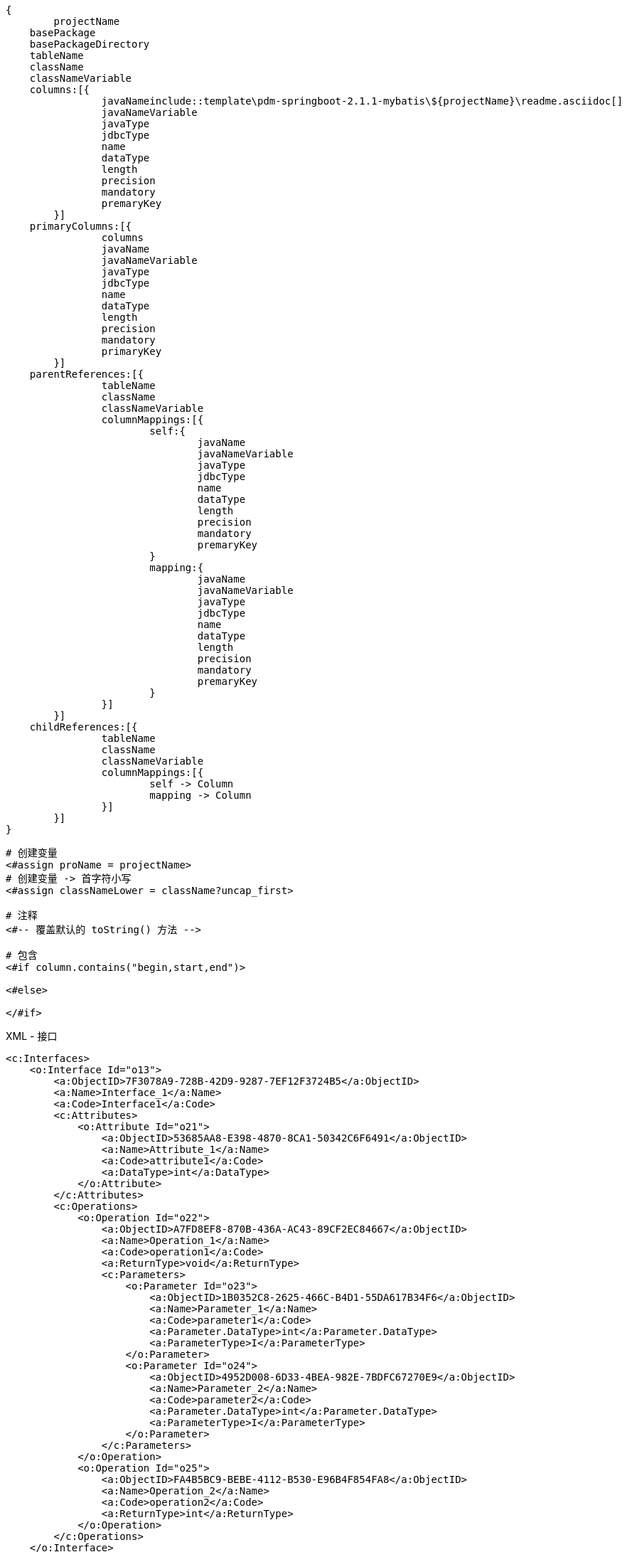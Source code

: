 
[source,text]
----
{
	projectName
    basePackage
    basePackageDirectory
    tableName
    className
    classNameVariable
    columns:[{
		javaNameinclude::template\pdm-springboot-2.1.1-mybatis\${projectName}\readme.asciidoc[]
		javaNameVariable
		javaType
		jdbcType
		name
		dataType
		length
		precision
		mandatory
		premaryKey
	}]
    primaryColumns:[{
		columns
		javaName
		javaNameVariable
		javaType
		jdbcType
		name
		dataType
		length
		precision
		mandatory
		primaryKey
	}]
    parentReferences:[{
		tableName
		className
		classNameVariable
		columnMappings:[{
			self:{
				javaName
				javaNameVariable
				javaType
				jdbcType
				name
				dataType
				length
				precision
				mandatory
				premaryKey
			}
			mapping:{
				javaName
				javaNameVariable
				javaType
				jdbcType
				name
				dataType
				length
				precision
				mandatory
				premaryKey
			}
		}]
	}]
    childReferences:[{
		tableName
		className
		classNameVariable
		columnMappings:[{
			self -> Column
			mapping -> Column
		}]
	}]
}
----


[source,text]
----
# 创建变量
<#assign proName = projectName>
# 创建变量 -> 首字符小写
<#assign classNameLower = className?uncap_first>

# 注释
<#-- 覆盖默认的 toString() 方法 -->

# 包含
<#if column.contains("begin,start,end")>

<#else>

</#if>
----

.XML - 接口
[source,xml]
----
<c:Interfaces>
    <o:Interface Id="o13">
        <a:ObjectID>7F3078A9-728B-42D9-9287-7EF12F3724B5</a:ObjectID>
        <a:Name>Interface_1</a:Name>
        <a:Code>Interface1</a:Code>
        <c:Attributes>
            <o:Attribute Id="o21">
                <a:ObjectID>53685AA8-E398-4870-8CA1-50342C6F6491</a:ObjectID>
                <a:Name>Attribute_1</a:Name>
                <a:Code>attribute1</a:Code>
                <a:DataType>int</a:DataType>
            </o:Attribute>
        </c:Attributes>
        <c:Operations>
            <o:Operation Id="o22">
                <a:ObjectID>A7FD8EF8-870B-436A-AC43-89CF2EC84667</a:ObjectID>
                <a:Name>Operation_1</a:Name>
                <a:Code>operation1</a:Code>
                <a:ReturnType>void</a:ReturnType>
                <c:Parameters>
                    <o:Parameter Id="o23">
                        <a:ObjectID>1B0352C8-2625-466C-B4D1-55DA617B34F6</a:ObjectID>
                        <a:Name>Parameter_1</a:Name>
                        <a:Code>parameter1</a:Code>
                        <a:Parameter.DataType>int</a:Parameter.DataType>
                        <a:ParameterType>I</a:ParameterType>
                    </o:Parameter>
                    <o:Parameter Id="o24">
                        <a:ObjectID>4952D008-6D33-4BEA-982E-7BDFC67270E9</a:ObjectID>
                        <a:Name>Parameter_2</a:Name>
                        <a:Code>parameter2</a:Code>
                        <a:Parameter.DataType>int</a:Parameter.DataType>
                        <a:ParameterType>I</a:ParameterType>
                    </o:Parameter>
                </c:Parameters>
            </o:Operation>
            <o:Operation Id="o25">
                <a:ObjectID>FA4B5BC9-BEBE-4112-B530-E96B4F854FA8</a:ObjectID>
                <a:Name>Operation_2</a:Name>
                <a:Code>operation2</a:Code>
                <a:ReturnType>int</a:ReturnType>
            </o:Operation>
        </c:Operations>
    </o:Interface>
    <o:Interface Id="o14">
        <a:ObjectID>2400C7F1-9BCE-404F-ADE4-24FE199580BF</a:ObjectID>
        <a:Name>Interface_2</a:Name>
        <a:Code>Interface2</a:Code>
    </o:Interface>
    <o:Interface Id="o15">
        <a:ObjectID>9487CE3D-128E-40C8-9EB5-BAC57C7DC798</a:ObjectID>
        <a:Name>Interface_3</a:Name>
        <a:Code>Interface3</a:Code>
    </o:Interface>
</c:Interfaces>
----

.XML - 类
[source,xml]
----
<c:Classes>
    <o:Class Id="o26">
        <a:ObjectID>79C88A58-BDDA-4C8A-859D-A55CDD31384B</a:ObjectID>
        <a:Name>Class_1</a:Name>
        <a:Code>Class1</a:Code>
        <c:Attributes>
            <o:Attribute Id="o38">
                <a:ObjectID>D4009E32-FAEE-4B8F-9BC1-3970149A4CA9</a:ObjectID>
                <a:Name>Attribute_1</a:Name>
                <a:Code>attribute1</a:Code>
                <a:DataType>int</a:DataType>
                <a:Attribute.Visibility>-</a:Attribute.Visibility>
                <a:InitialValue>0</a:InitialValue>
            </o:Attribute>
            <o:Attribute Id="o39">
                <a:ObjectID>D0643835-6B6D-4687-AC04-BC3B811F597F</a:ObjectID>
                <a:Name>Attribute_2</a:Name>
                <a:Code>attribute2</a:Code>
                <a:CreationDate>1652413277</a:CreationDate>
                <a:Multiplicity>1..1</a:Multiplicity>
                <a:Static>1</a:Static>
                <a:Volatile>1</a:Volatile>
            </o:Attribute>
            <o:Attribute Id="o40">
                <a:ObjectID>49F2BEDF-9E94-4E41-9418-F1D5A828F816</a:ObjectID>
                <a:Name>Attribute_3</a:Name>
                <a:Code>attribute3</a:Code>
                <a:DataType>String</a:DataType>
                <a:Attribute.Visibility>*</a:Attribute.Visibility>
                <a:Multiplicity>1..1</a:Multiplicity>
                <a:InitialValue>9</a:InitialValue>
                <a:Static>1</a:Static>
                <a:Volatile>1</a:Volatile>
                <c:Annotations>
                    <o:Annotation Id="o41">
                        <a:ObjectID>8BB66965-B29B-4CE8-BAF0-5325C0616B74</a:ObjectID>
                        <a:Annotation.Name>_Annotation</a:Annotation.Name>
                    </o:Annotation>
                </c:Annotations>
            </o:Attribute>
        </c:Attributes>
        <c:Operations>
            <o:Operation Id="o42">
                <a:ObjectID>D04FF67F-49D6-4107-9AF7-EAEB81957FFE</a:ObjectID>
                <a:Name>Operation_1</a:Name>
                <a:Code>operation1</a:Code>
                <a:ReturnType>int</a:ReturnType>
                <a:Operation.Final>1</a:Operation.Final>
                <a:Operation.Static>1</a:Operation.Static>
                <a:TemplateBody>%DefaultBody%</a:TemplateBody>
            </o:Operation>
            <o:Operation Id="o43">
                <a:ObjectID>37ED90C4-60D4-4535-A94C-25395D2FC48D</a:ObjectID>
                <a:Name>Operation_2</a:Name>
                <a:Code>operation2</a:Code>
                <a:ReturnType>String</a:ReturnType>
                <a:Operation.Visibility>-</a:Operation.Visibility>
                <a:Operation.Abstract>1</a:Operation.Abstract>
                <a:Operation.Static>1</a:Operation.Static>
                <a:Array>1</a:Array>
                <a:TemplateBody>%DefaultBody%</a:TemplateBody>
                <a:Readonly>1</a:Readonly>
                <c:Parameters>
                    <o:Parameter Id="o44">
                        <a:ObjectID>102989A0-D2B8-4EFF-BE76-F0E2D5E90455</a:ObjectID>
                        <a:Name>Parameter_1</a:Name>
                        <a:Code>parameter1</a:Code>
                        <a:Parameter.DataType>int</a:Parameter.DataType>
                        <a:ParameterType>I</a:ParameterType>
                    </o:Parameter>
                    <o:Parameter Id="o45">
                        <a:ObjectID>A83DC7E4-FA25-42C5-A963-CC64951D2192</a:ObjectID>
                        <a:Name>Parameter_2</a:Name>
                        <a:Code>parameter2</a:Code>
                        <a:Parameter.DataType>int</a:Parameter.DataType>
                        <a:ParameterType>I</a:ParameterType>
                    </o:Parameter>
                </c:Parameters>
            </o:Operation>
        </c:Operations>
        <c:Identifiers>
            <o:Identifier Id="o46">
            <a:ObjectID>53650105-4108-4EC7-8A0A-5D86B59EB784</a:ObjectID>
            <a:Name>Identifier_1</a:Name>
            <a:Code>Identifier_1</a:Code>
            </o:Identifier>
        </c:Identifiers>
        <c:PrimaryIdentifier>
        <o:Identifier Ref="o46"/>
        </c:PrimaryIdentifier>
    </o:Class>
    <o:Class Id="o27">
        <a:ObjectID>4F015293-FC9F-428F-A37D-2FC01176E9F1</a:ObjectID>
        <a:Name>Class_2</a:Name>
        <a:Code>Class2</a:Code>
        <a:Classifier.Abstract>1</a:Classifier.Abstract>
    </o:Class>
    <o:Class Id="o29">
        <a:ObjectID>BB2BC0B8-1367-4054-9278-6C8A863896E9</a:ObjectID>
        <a:Name>Class_3</a:Name>
        <a:Code>Class3</a:Code>
        <a:Final>1</a:Final>
        <c:Attributes>
            <o:Attribute Id="o47">
                <a:ObjectID>81845785-8498-4BCC-8F7B-7AAEBADCB39A</a:ObjectID>
                <a:Name>Attribute_1</a:Name>
                <a:Code>attribute1</a:Code>
                <a:DataType>int</a:DataType>
                <a:Attribute.Visibility>-</a:Attribute.Visibility>
                <a:Multiplicity>1..1</a:Multiplicity>
                <a:Static>1</a:Static>
                <a:Volatile>1</a:Volatile>
            </o:Attribute>
        </c:Attributes>
    </o:Class>
</c:Classes>
----

.XML - 继承关系
[source,xml]
----
<c:Generalizations>
    <o:Generalization Id="o9">
        <a:ObjectID>51EA65F7-601F-4F3B-BBF1-032A9CCF1440</a:ObjectID>
        <a:Name>Generalization_1</a:Name>
        <a:Code>Generalization_1</a:Code>
        <c:Object1>
            <o:Interface Ref="o22"/>
        </c:Object1>
        <c:Object2>
            <o:Interface Ref="o21"/>
        </c:Object2>
    </o:Generalization>
    <o:Generalization Id="o12">
        <a:ObjectID>AFAF7791-C554-4ED4-84F1-A3B707BFCEBE</a:ObjectID>
        <a:Name>Generalization_2</a:Name>
        <a:Code>Generalization_2</a:Code>
        <c:Object1>
            <o:Interface Ref="o23"/>
        </c:Object1>
        <c:Object2>
            <o:Interface Ref="o21"/>
        </c:Object2>
    </o:Generalization>
    <o:Generalization Id="o16">
        <a:ObjectID>75DCE17F-3E93-468E-A507-E2DEA83EAF30</a:ObjectID>
        <a:Name>Generalization_3</a:Name>
        <a:Code>Generalization_3</a:Code>
        <c:Object1>
            <o:Class Ref="o27"/>
        </c:Object1>
        <c:Object2>
            <o:Class Ref="o26"/>
        </c:Object2>
    </o:Generalization>
</c:Generalizations>
----

.XML - 实现关系
[source,xml]
----
<c:Realizations>
    <o:Realization Id="o18">
        <a:ObjectID>2450B387-584E-4591-A151-288797F0AA1C</a:ObjectID>
        <a:Name>Realization_1</a:Name>
        <a:Code>Realization_1</a:Code>
        <c:Object1>
            <o:Interface Ref="o23"/>
        </c:Object1>
        <c:Object2>
            <o:Class Ref="o26"/>
        </c:Object2>
    </o:Realization>
    <o:Realization Id="o20">
        <a:ObjectID>0B290B72-A529-4ADC-B67A-B524ECC34032</a:ObjectID>
        <a:Name>Realization_2</a:Name>
        <a:Code>Realization_2</a:Code>
        <c:Object1>
            <o:Interface Ref="o21"/>
        </c:Object1>
        <c:Object2>
            <o:Class Ref="o26"/>
        </c:Object2>
    </o:Realization>
</c:Realizations>
----